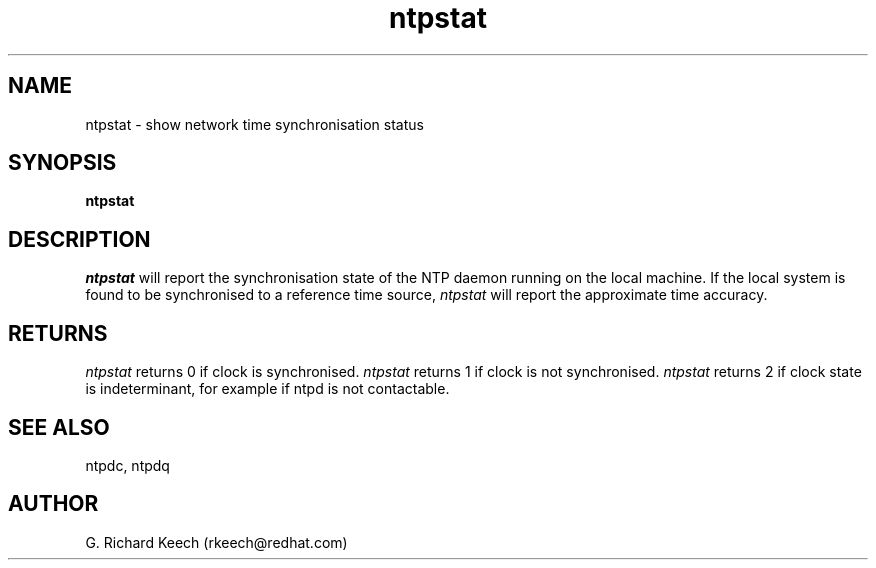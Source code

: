 .TH ntpstat 1 "$Date: 2001/06/22 03:27:10 $"
.UC 4
.SH NAME
ntpstat \- show network time synchronisation status
.SH SYNOPSIS
.B ntpstat
.SH DESCRIPTION
.I ntpstat
will report the synchronisation state of the NTP daemon
running on the local machine.  If the local system is found to be 
synchronised to a reference time source,  
.I ntpstat
will report the approximate time accuracy.

.SH RETURNS
.I ntpstat
returns 0 if clock is synchronised.
.I ntpstat
returns 1 if clock is not synchronised.
.I ntpstat
returns 2 if clock state is indeterminant, for example
if ntpd is not contactable.

.SH SEE ALSO
ntpdc, ntpdq

.SH AUTHOR
G. Richard Keech (rkeech@redhat.com)
